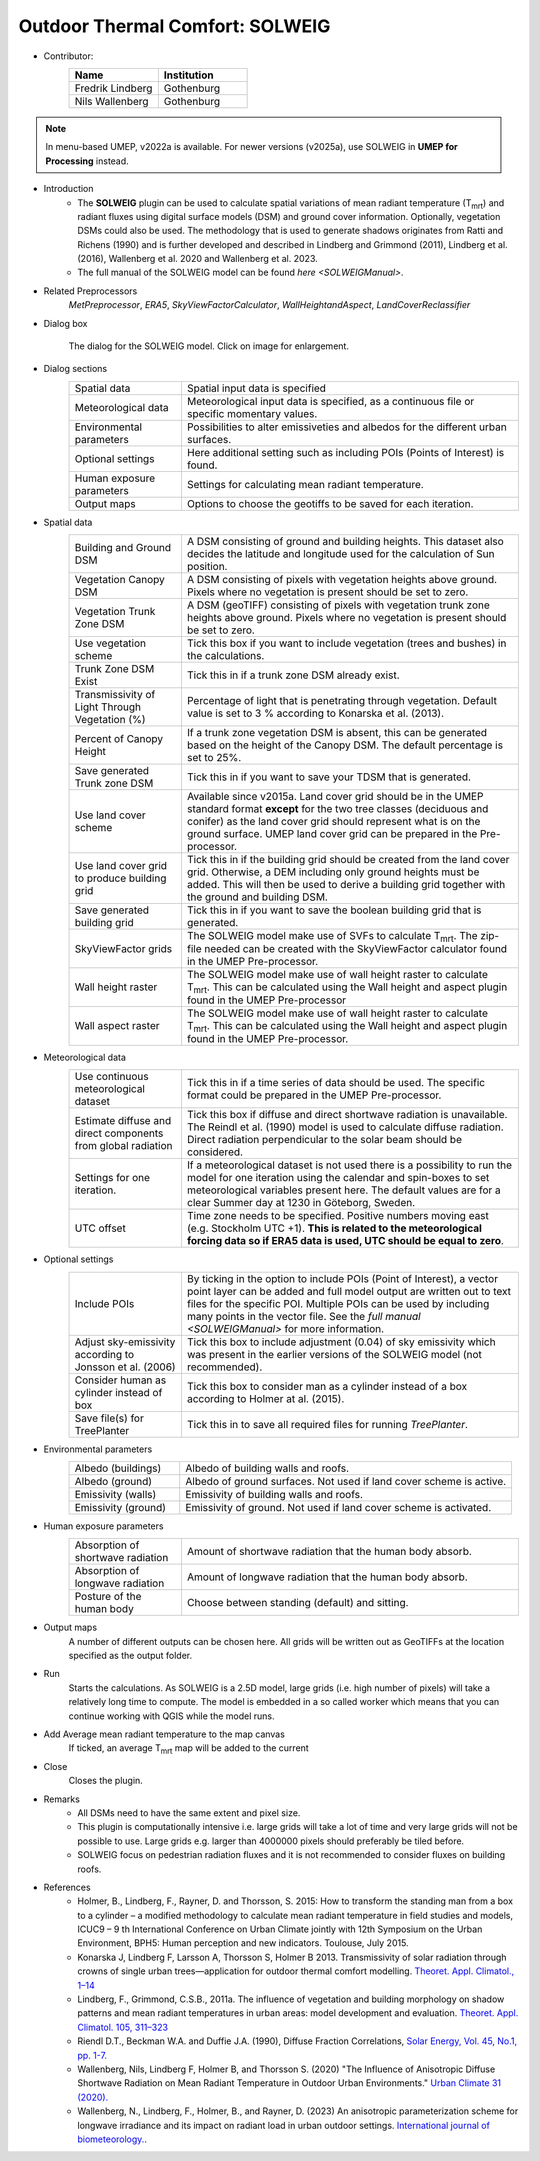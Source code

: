 .. _SOLWEIG:

Outdoor Thermal Comfort: SOLWEIG
~~~~~~~~~~~~~~~~~~~~~~~~~~~~~~~~
* Contributor:
   .. list-table::
      :widths: 50 50
      :header-rows: 1

      * - Name
        - Institution
      * - Fredrik Lindberg
        - Gothenburg
      * - Nils Wallenberg
        - Gothenburg

.. note:: In menu-based UMEP, v2022a is available. For newer versions (v2025a), use SOLWEIG in **UMEP for Processing** instead.

* Introduction
    -  The **SOLWEIG** plugin can be used to calculate spatial variations of mean radiant temperature (T\ :sub:`mrt`) and radiant fluxes using digital surface models (DSM) and ground cover information. Optionally, vegetation DSMs could also be used. The methodology that is used to generate shadows originates from Ratti and Richens (1990) and is further developed and described in Lindberg and Grimmond (2011), Lindberg et al. (2016), Wallenberg et al. 2020 and Wallenberg et al. 2023.
    -  The full manual of the SOLWEIG model can be found `here <SOLWEIGManual>`.

* Related Preprocessors
   `MetPreprocessor`, `ERA5`, `SkyViewFactorCalculator`, `WallHeightandAspect`, `LandCoverReclassifier`

* Dialog box
   .. figure:: /images/SOLWEIG_v2022a.jpg
      :width: 100%
      :align: center

      The dialog for the SOLWEIG model. Click on image for enlargement.

* Dialog sections 
   .. list-table::
      :widths: 25 75
      :header-rows: 0

      * - Spatial data
        - Spatial input data is specified
      * - Meteorological data
        - Meteorological input data is specified, as a continuous file or specific momentary values.
      * - Environmental parameters
        - Possibilities to alter emissiveties and albedos for the different urban surfaces.
      * - Optional settings
        - Here additional setting such as including POIs (Points of Interest) is found.
      * - Human exposure parameters
        - Settings for calculating mean radiant temperature.
      * - Output maps
        - Options to choose the geotiffs to be saved for each iteration.

* Spatial data
   .. list-table::
      :widths: 25 75
      :header-rows: 0

      * - Building and Ground DSM
        - A DSM consisting of ground and building heights. This dataset also decides the latitude and longitude used for the calculation of Sun position.
      * - Vegetation Canopy DSM
        - A DSM consisting of pixels with vegetation heights above ground. Pixels where no vegetation is present should be set to zero.
      * - Vegetation Trunk Zone DSM
        - A DSM (geoTIFF) consisting of pixels with vegetation trunk zone heights above ground. Pixels where no vegetation is present should be set to zero.
      * - Use vegetation scheme
        - Tick this box if you want to include vegetation (trees and bushes) in the calculations.
      * - Trunk Zone DSM Exist
        - Tick this in if a trunk zone DSM already exist.
      * - Transmissivity of Light Through Vegetation (%)
        - Percentage of light that is penetrating through vegetation. Default value is set to 3 % according to Konarska et al. (2013).
      * - Percent of Canopy Height
        - If a trunk zone vegetation DSM is absent, this can be generated based on the height of the Canopy DSM. The default percentage is set to 25%.
      * - Save generated Trunk zone DSM
        - Tick this in if you want to save your TDSM that is generated.
      * - Use land cover scheme
        - Available since v2015a. Land cover grid should be in the UMEP standard format **except** for the two tree classes (deciduous and conifer) as the land cover grid should represent what is on the ground surface. UMEP land cover grid can be prepared in the Pre-processor.
      * - Use land cover grid to produce building grid
        - Tick this in if the building grid should be created from the land cover grid. Otherwise, a DEM including only ground heights must be added. This will then be used to derive a building grid together with the ground and building DSM.
      * - Save generated building grid
        - Tick this in if you want to save the boolean building grid that is generated.
      * - SkyViewFactor grids
        - The SOLWEIG model make use of SVFs to calculate T\ :sub:`mrt`. The zip-file needed can be created with the SkyViewFactor calculator found in the UMEP Pre-processor.
      * - Wall height raster
        - The SOLWEIG model make use of wall height raster to calculate T\ :sub:`mrt`. This can be calculated using the Wall height and aspect plugin found in the UMEP Pre-processor
      * - Wall aspect raster
        - The SOLWEIG model make use of wall height raster to calculate T\ :sub:`mrt`. This can be calculated using the Wall height and aspect plugin found in the UMEP Pre-processor.

* Meteorological data
   .. list-table::
      :widths: 25 75
      :header-rows: 0

      * - Use continuous meteorological dataset
        - Tick this in if a time series of data should be used. The specific format could be prepared in the UMEP Pre-processor.
      * - Estimate diffuse and direct components from global radiation
        - Tick this box if diffuse and direct shortwave radiation is unavailable. The Reindl et al. (1990) model is used to calculate diffuse radiation. Direct radiation perpendicular to the solar beam should be considered.
      * - Settings for one iteration.
        - If a meteorological dataset is not used there is a possibility to run the model for one iteration using the calendar and spin-boxes to set meteorological variables present here. The default values are for a clear Summer day at 1230 in Göteborg, Sweden.
      * - UTC offset
        - Time zone needs to be specified. Positive numbers moving east (e.g. Stockholm UTC +1). **This is related to the meteorological forcing data so if ERA5 data is used, UTC should be equal to zero**.


* Optional settings
   .. list-table::
      :widths: 25 75
      :header-rows: 0

      * - Include POIs
        - By ticking in the option to include POIs (Point of Interest), a vector point layer can be added and full model output are written out to text files for the specific POI. Multiple POIs can be used by including many points in the vector file. See the `full manual <SOLWEIGManual>` for more information.
      * - Adjust sky-emissivity according to Jonsson et al. (2006)
        - Tick this box to include adjustment (0.04) of sky emissivity which was present in the earlier versions of the SOLWEIG model (not recommended).
      * - Consider human as cylinder instead of box
        - Tick this box to consider man as a cylinder instead of a box according to Holmer at al. (2015).
      * - Save file(s) for TreePlanter
        - Tick this in to save all required files for running `TreePlanter`.

* Environmental parameters
   .. list-table::
      :widths: 25 75
      :header-rows: 0

      * - Albedo (buildings)
        - Albedo of building walls and roofs.
      * - Albedo (ground)
        - Albedo of ground surfaces. Not used if land cover scheme is active.
      * - Emissivity (walls)
        - Emissivity of building walls and roofs.
      * - Emissivity (ground)
        - Emissivity of ground. Not used if land cover scheme is activated.

* Human exposure parameters
   .. list-table::
      :widths: 25 75
      :header-rows: 0

      * - Absorption of shortwave radiation
        - Amount of shortwave radiation that the human body absorb.
      * - Absorption of longwave radiation
        - Amount of longwave radiation that the human body absorb.
      * - Posture of the human body
        - Choose between standing (default) and sitting.

* Output maps
    A number of different outputs can be chosen here. All grids will be written out as GeoTIFFs at the location specified as the output folder.

* Run
    Starts the calculations. As SOLWEIG is a 2.5D model, large grids (i.e. high number of pixels) will take a relatively long time to compute. The model is embedded in a so called worker which means that you can continue working with QGIS while the model runs.

* Add Average mean radiant temperature to the map canvas
    If ticked, an average T\ :sub:`mrt` map will be added to the current

* Close
    Closes the plugin.

* Remarks
      -  All DSMs need to have the same extent and pixel size.
      -  This plugin is computationally intensive i.e. large grids will take a lot of time and very large grids will not be possible to use. Large grids e.g. larger than 4000000 pixels should preferably be tiled before.
      -  SOLWEIG focus on pedestrian radiation fluxes and it is not recommended to consider fluxes on building roofs.

* References
      -  Holmer, B., Lindberg, F., Rayner, D. and Thorsson, S. 2015: How to transform the standing man from a box to a cylinder – a modified methodology to calculate mean radiant temperature in field studies and models, ICUC9 – 9 th International Conference on Urban Climate jointly with 12th Symposium on the Urban Environment, BPH5: Human perception and new indicators. Toulouse, July 2015.
      -  Konarska J, Lindberg F, Larsson A, Thorsson S, Holmer B 2013. Transmissivity of solar radiation through crowns of single urban trees—application for outdoor thermal comfort modelling. `Theoret. Appl. Climatol., 1–14 <http://link.springer.com/article/10.1007/s00704-013-1000-3>`__
      -  Lindberg, F., Grimmond, C.S.B., 2011a. The influence of vegetation and building morphology on shadow patterns and mean radiant temperatures in urban areas: model development and evaluation. `Theoret. Appl. Climatol. 105, 311–323 <http://link.springer.com/article/10.1007/s00704-010-0382-8>`__
      -  Riendl D.T., Beckman W.A. and Duffie J.A. (1990), Diffuse Fraction Correlations, `Solar Energy, Vol. 45, No.1, pp. 1-7. <https://www.sciencedirect.com/science/article/abs/pii/0038092X9090060P>`__
      -  Wallenberg, Nils, Lindberg F, Holmer B, and Thorsson S. (2020) "The Influence of Anisotropic Diffuse Shortwave Radiation on Mean Radiant Temperature in Outdoor Urban Environments." `Urban Climate 31 (2020). <https://doi.org/10.1016/j.uclim.2020.100589>`__
      -  Wallenberg, N., Lindberg, F., Holmer, B., and Rayner, D. (2023) An anisotropic parameterization scheme for longwave irradiance and its impact on radiant load in urban outdoor settings. `International journal of biometeorology. <https://doi.org/10.1007/s00484-023-02441-3>`__.

